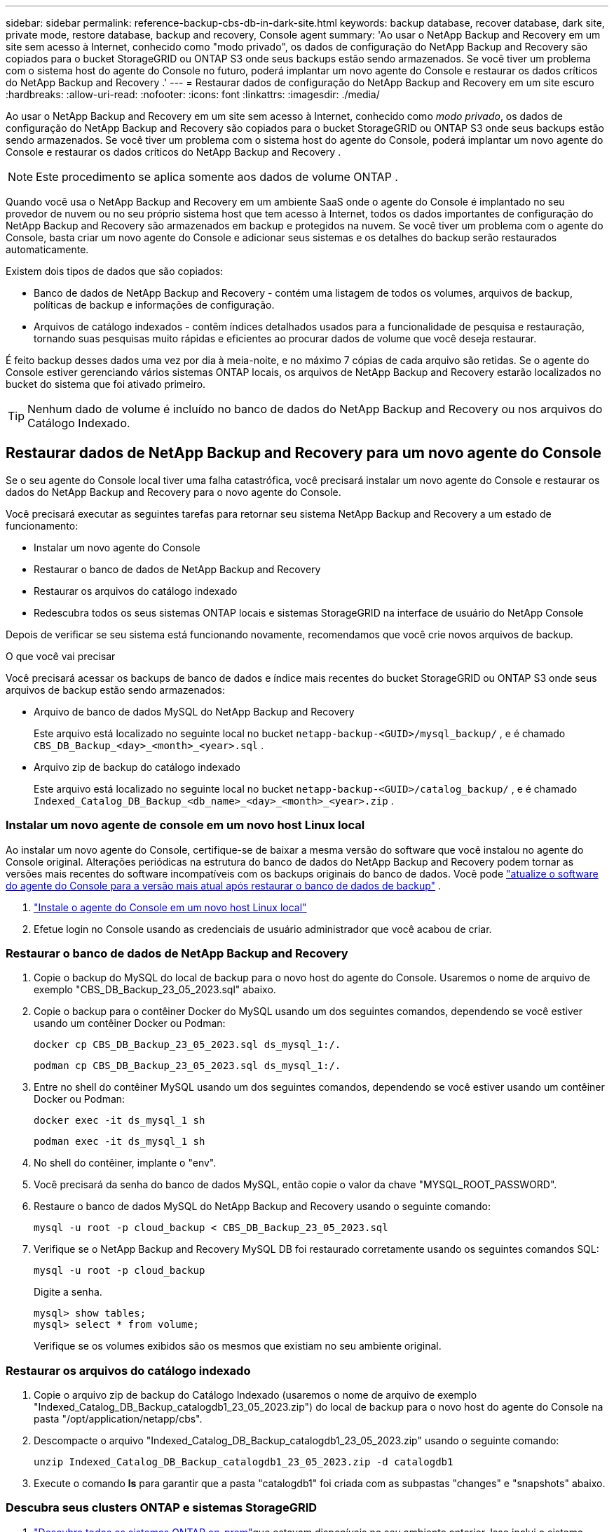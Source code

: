 ---
sidebar: sidebar 
permalink: reference-backup-cbs-db-in-dark-site.html 
keywords: backup database, recover database, dark site, private mode, restore database, backup and recovery, Console agent 
summary: 'Ao usar o NetApp Backup and Recovery em um site sem acesso à Internet, conhecido como "modo privado", os dados de configuração do NetApp Backup and Recovery são copiados para o bucket StorageGRID ou ONTAP S3 onde seus backups estão sendo armazenados.  Se você tiver um problema com o sistema host do agente do Console no futuro, poderá implantar um novo agente do Console e restaurar os dados críticos do NetApp Backup and Recovery .' 
---
= Restaurar dados de configuração do NetApp Backup and Recovery em um site escuro
:hardbreaks:
:allow-uri-read: 
:nofooter: 
:icons: font
:linkattrs: 
:imagesdir: ./media/


[role="lead"]
Ao usar o NetApp Backup and Recovery em um site sem acesso à Internet, conhecido como _modo privado_, os dados de configuração do NetApp Backup and Recovery são copiados para o bucket StorageGRID ou ONTAP S3 onde seus backups estão sendo armazenados.  Se você tiver um problema com o sistema host do agente do Console, poderá implantar um novo agente do Console e restaurar os dados críticos do NetApp Backup and Recovery .


NOTE: Este procedimento se aplica somente aos dados de volume ONTAP .

Quando você usa o NetApp Backup and Recovery em um ambiente SaaS onde o agente do Console é implantado no seu provedor de nuvem ou no seu próprio sistema host que tem acesso à Internet, todos os dados importantes de configuração do NetApp Backup and Recovery são armazenados em backup e protegidos na nuvem.  Se você tiver um problema com o agente do Console, basta criar um novo agente do Console e adicionar seus sistemas e os detalhes do backup serão restaurados automaticamente.

Existem dois tipos de dados que são copiados:

* Banco de dados de NetApp Backup and Recovery - contém uma listagem de todos os volumes, arquivos de backup, políticas de backup e informações de configuração.
* Arquivos de catálogo indexados - contêm índices detalhados usados para a funcionalidade de pesquisa e restauração, tornando suas pesquisas muito rápidas e eficientes ao procurar dados de volume que você deseja restaurar.


É feito backup desses dados uma vez por dia à meia-noite, e no máximo 7 cópias de cada arquivo são retidas. Se o agente do Console estiver gerenciando vários sistemas ONTAP locais, os arquivos de NetApp Backup and Recovery estarão localizados no bucket do sistema que foi ativado primeiro.


TIP: Nenhum dado de volume é incluído no banco de dados do NetApp Backup and Recovery ou nos arquivos do Catálogo Indexado.



== Restaurar dados de NetApp Backup and Recovery para um novo agente do Console

Se o seu agente do Console local tiver uma falha catastrófica, você precisará instalar um novo agente do Console e restaurar os dados do NetApp Backup and Recovery para o novo agente do Console.

Você precisará executar as seguintes tarefas para retornar seu sistema NetApp Backup and Recovery a um estado de funcionamento:

* Instalar um novo agente do Console
* Restaurar o banco de dados de NetApp Backup and Recovery
* Restaurar os arquivos do catálogo indexado
* Redescubra todos os seus sistemas ONTAP locais e sistemas StorageGRID na interface de usuário do NetApp Console


Depois de verificar se seu sistema está funcionando novamente, recomendamos que você crie novos arquivos de backup.

.O que você vai precisar
Você precisará acessar os backups de banco de dados e índice mais recentes do bucket StorageGRID ou ONTAP S3 onde seus arquivos de backup estão sendo armazenados:

* Arquivo de banco de dados MySQL do NetApp Backup and Recovery
+
Este arquivo está localizado no seguinte local no bucket `netapp-backup-<GUID>/mysql_backup/` , e é chamado `CBS_DB_Backup_<day>_<month>_<year>.sql` .

* Arquivo zip de backup do catálogo indexado
+
Este arquivo está localizado no seguinte local no bucket `netapp-backup-<GUID>/catalog_backup/` , e é chamado `Indexed_Catalog_DB_Backup_<db_name>_<day>_<month>_<year>.zip` .





=== Instalar um novo agente de console em um novo host Linux local

Ao instalar um novo agente do Console, certifique-se de baixar a mesma versão do software que você instalou no agente do Console original.  Alterações periódicas na estrutura do banco de dados do NetApp Backup and Recovery podem tornar as versões mais recentes do software incompatíveis com os backups originais do banco de dados.  Você pode https://docs.netapp.com/us-en/console-setup-admin/task-upgrade-connector.html["atualize o software do agente do Console para a versão mais atual após restaurar o banco de dados de backup"^] .

. https://docs.netapp.com/us-en/console-setup-admin/task-quick-start-private-mode.html["Instale o agente do Console em um novo host Linux local"^]
. Efetue login no Console usando as credenciais de usuário administrador que você acabou de criar.




=== Restaurar o banco de dados de NetApp Backup and Recovery

. Copie o backup do MySQL do local de backup para o novo host do agente do Console. Usaremos o nome de arquivo de exemplo "CBS_DB_Backup_23_05_2023.sql" abaixo.
. Copie o backup para o contêiner Docker do MySQL usando um dos seguintes comandos, dependendo se você estiver usando um contêiner Docker ou Podman:
+
[source, cli]
----
docker cp CBS_DB_Backup_23_05_2023.sql ds_mysql_1:/.
----
+
[source, cli]
----
podman cp CBS_DB_Backup_23_05_2023.sql ds_mysql_1:/.
----
. Entre no shell do contêiner MySQL usando um dos seguintes comandos, dependendo se você estiver usando um contêiner Docker ou Podman:
+
[source, cli]
----
docker exec -it ds_mysql_1 sh
----
+
[source, cli]
----
podman exec -it ds_mysql_1 sh
----
. No shell do contêiner, implante o "env".
. Você precisará da senha do banco de dados MySQL, então copie o valor da chave "MYSQL_ROOT_PASSWORD".
. Restaure o banco de dados MySQL do NetApp Backup and Recovery usando o seguinte comando:
+
[source, cli]
----
mysql -u root -p cloud_backup < CBS_DB_Backup_23_05_2023.sql
----
. Verifique se o NetApp Backup and Recovery MySQL DB foi restaurado corretamente usando os seguintes comandos SQL:
+
[source, cli]
----
mysql -u root -p cloud_backup
----
+
Digite a senha.

+
[source, cli]
----
mysql> show tables;
mysql> select * from volume;
----
+
Verifique se os volumes exibidos são os mesmos que existiam no seu ambiente original.





=== Restaurar os arquivos do catálogo indexado

. Copie o arquivo zip de backup do Catálogo Indexado (usaremos o nome de arquivo de exemplo "Indexed_Catalog_DB_Backup_catalogdb1_23_05_2023.zip") do local de backup para o novo host do agente do Console na pasta "/opt/application/netapp/cbs".
. Descompacte o arquivo "Indexed_Catalog_DB_Backup_catalogdb1_23_05_2023.zip" usando o seguinte comando:
+
[source, cli]
----
unzip Indexed_Catalog_DB_Backup_catalogdb1_23_05_2023.zip -d catalogdb1
----
. Execute o comando *ls* para garantir que a pasta "catalogdb1" foi criada com as subpastas "changes" e "snapshots" abaixo.




=== Descubra seus clusters ONTAP e sistemas StorageGRID

. https://docs.netapp.com/us-en/storage-management-ontap-onprem/task-discovering-ontap.html#discover-clusters-using-a-connector["Descubra todos os sistemas ONTAP on-prem"^]que estavam disponíveis no seu ambiente anterior. Isso inclui o sistema ONTAP que você usou como servidor S3.
. https://docs.netapp.com/us-en/storage-management-storagegrid/task-discover-storagegrid.html["Descubra seus sistemas StorageGRID"^].




=== Configurar os detalhes do ambiente StorageGRID

Adicione os detalhes do sistema StorageGRID associado aos seus sistemas ONTAP conforme eles foram configurados na configuração original do agente do Console usando o https://docs.netapp.com/us-en/console-automation/index.html["APIs do NetApp Console"^] .

As informações a seguir se aplicam a instalações em modo privado a partir do NetApp Console 3.9.xx.  Para versões mais antigas, use o seguinte procedimento: https://community.netapp.com/t5/Tech-ONTAP-Blogs/DarkSite-Cloud-Backup-MySQL-and-Indexed-Catalog-Backup-and-Restore/ba-p/440800["DarkSite Cloud Backup: backup e restauração de MySQL e catálogo indexado"^] .

Você precisará executar essas etapas para cada sistema que estiver fazendo backup de dados no StorageGRID.

. Extraia o token de autorização usando a seguinte API oauth/token.
+
[source, http]
----
curl 'http://10.193.192.202/oauth/token' -X POST -H 'Accept: application/json' -H 'Accept-Language: en-US,en;q=0.5' -H 'Accept-Encoding: gzip, deflate' -H 'Content-Type: application/json' -d '{"username":"admin@netapp.com","password":"Netapp@123","grant_type":"password"}
> '
----
+
Embora o endereço IP, o nome de usuário e as senhas sejam valores personalizados, o nome da conta não é. O nome da conta é sempre "account-DARKSITE1". Além disso, o nome de usuário deve usar um nome no formato de e-mail.

+
Esta API retornará uma resposta como a seguinte. Você pode recuperar o token de autorização conforme mostrado abaixo.

+
[source, text]
----
{"expires_in":21600,"access_token":"eyJhbGciOiJSUzI1NiIsInR5cCI6IkpXVCIsImtpZCI6IjJlMGFiZjRiIn0eyJzdWIiOiJvY2NtYXV0aHwxIiwiYXVkIjpbImh0dHBzOi8vYXBpLmNsb3VkLm5ldGFwcC5jb20iXSwiaHR0cDovL2Nsb3VkLm5ldGFwcC5jb20vZnVsbF9uYW1lIjoiYWRtaW4iLCJodHRwOi8vY2xvdWQubmV0YXBwLmNvbS9lbWFpbCI6ImFkbWluQG5ldGFwcC5jb20iLCJzY29wZSI6Im9wZW5pZCBwcm9maWxlIiwiaWF0IjoxNjcyNzM2MDIzLCJleHAiOjE2NzI3NTc2MjMsImlzcyI6Imh0dHA6Ly9vY2NtYXV0aDo4NDIwLyJ9CJtRpRDY23PokyLg1if67bmgnMcYxdCvBOY-ZUYWzhrWbbY_hqUH4T-114v_pNDsPyNDyWqHaKizThdjjHYHxm56vTz_Vdn4NqjaBDPwN9KAnC6Z88WA1cJ4WRQqj5ykODNDmrv5At_f9HHp0-xVMyHqywZ4nNFalMvAh4xESc5jfoKOZc-IOQdWm4F4LHpMzs4qFzCYthTuSKLYtqSTUrZB81-o-ipvrOqSo1iwIeHXZJJV-UsWun9daNgiYd_wX-4WWJViGEnDzzwOKfUoUoe1Fg3ch--7JFkFl-rrXDOjk1sUMumN3WHV9usp1PgBE5HAcJPrEBm0ValSZcUbiA"}
----
. Extraia o ID do sistema e o X-Agent-Id usando a API tenancy/external/resource.
+
[source, http]
----
curl -X GET http://10.193.192.202/tenancy/external/resource?account=account-DARKSITE1 -H 'accept: application/json' -H 'authorization: Bearer eyJhbGciOiJSUzI1NiIsInR5cCI6IkpXVCIsImtpZCI6IjJlMGFiZjRiIn0eyJzdWIiOiJvY2NtYXV0aHwxIiwiYXVkIjpbImh0dHBzOi8vYXBpLmNsb3VkLm5ldGFwcC5jb20iXSwiaHR0cDovL2Nsb3VkLm5ldGFwcC5jb20vZnVsbF9uYW1lIjoiYWRtaW4iLCJodHRwOi8vY2xvdWQubmV0YXBwLmNvbS9lbWFpbCI6ImFkbWluQG5ldGFwcC5jb20iLCJzY29wZSI6Im9wZW5pZCBwcm9maWxlIiwiaWF0IjoxNjcyNzIyNzEzLCJleHAiOjE2NzI3NDQzMTMsImlzcyI6Imh0dHA6Ly9vY2NtYXV0aDo4NDIwLyJ9X_cQF8xttD0-S7sU2uph2cdu_kN-fLWpdJJX98HODwPpVUitLcxV28_sQhuopjWobozPelNISf7KvMqcoXc5kLDyX-yE0fH9gr4XgkdswjWcNvw2rRkFzjHpWrETgfqAMkZcAukV4DHuxogHWh6-DggB1NgPZT8A_szHinud5W0HJ9c4AaT0zC-sp81GaqMahPf0KcFVyjbBL4krOewgKHGFo_7ma_4mF39B1LCj7Vc2XvUd0wCaJvDMjwp19-KbZqmmBX9vDnYp7SSxC1hHJRDStcFgJLdJHtowweNH2829KsjEGBTTcBdO8SvIDtctNH_GAxwSgMT3zUfwaOimPw'
----
+
Esta API retornará uma resposta como a seguinte. O valor em "resourceIdentifier" denota o _WorkingEnvironment Id_ e o valor em "agentId" denota _x-agent-id_.

. Atualize o banco de dados do NetApp Backup and Recovery com os detalhes do sistema StorageGRID associado aos sistemas. Certifique-se de inserir o Nome de Domínio Totalmente Qualificado do StorageGRID, bem como a Chave de Acesso e a Chave de Armazenamento, conforme mostrado abaixo:
+
[source, http]
----
curl -X POST 'http://10.193.192.202/account/account-DARKSITE1/providers/cloudmanager_cbs/api/v1/sg/credentials/working-environment/OnPremWorkingEnvironment-pMtZND0M' \
> --header 'authorization: Bearer eyJhbGciOiJSUzI1NiIsInR5cCI6IkpXVCIsImtpZCI6IjJlMGFiZjRiIn0eyJzdWIiOiJvY2NtYXV0aHwxIiwiYXVkIjpbImh0dHBzOi8vYXBpLmNsb3VkLm5ldGFwcC5jb20iXSwiaHR0cDovL2Nsb3VkLm5ldGFwcC5jb20vZnVsbF9uYW1lIjoiYWRtaW4iLCJodHRwOi8vY2xvdWQubmV0YXBwLmNvbS9lbWFpbCI6ImFkbWluQG5ldGFwcC5jb20iLCJzY29wZSI6Im9wZW5pZCBwcm9maWxlIiwiaWF0IjoxNjcyNzIyNzEzLCJleHAiOjE2NzI3NDQzMTMsImlzcyI6Imh0dHA6Ly9vY2NtYXV0aDo4NDIwLyJ9X_cQF8xttD0-S7sU2uph2cdu_kN-fLWpdJJX98HODwPpVUitLcxV28_sQhuopjWobozPelNISf7KvMqcoXc5kLDyX-yE0fH9gr4XgkdswjWcNvw2rRkFzjHpWrETgfqAMkZcAukV4DHuxogHWh6-DggB1NgPZT8A_szHinud5W0HJ9c4AaT0zC-sp81GaqMahPf0KcFVyjbBL4krOewgKHGFo_7ma_4mF39B1LCj7Vc2XvUd0wCaJvDMjwp19-KbZqmmBX9vDnYp7SSxC1hHJRDStcFgJLdJHtowweNH2829KsjEGBTTcBdO8SvIDtctNH_GAxwSgMT3zUfwaOimPw' \
> --header 'x-agent-id: vB_1xShPpBtUosjD7wfBlLIhqDgIPA0wclients' \
> -d '
> { "storage-server" : "sr630ip15.rtp.eng.netapp.com:10443", "access-key": "2ZMYOAVAS5E70MCNH9", "secret-password": "uk/6ikd4LjlXQOFnzSzP/T0zR4ZQlG0w1xgWsB" }'
----




=== Verifique as configurações de NetApp Backup and Recovery

. Selecione cada sistema ONTAP e clique em *Exibir backups* ao lado do serviço de backup e recuperação no painel direito.
+
Você poderá ver todos os backups que foram criados para seus volumes.

. No Painel de restauração, na seção Pesquisar e restaurar, clique em *Configurações de indexação*.
+
Certifique-se de que os sistemas que tinham a Catalogação Indexada habilitada anteriormente permaneçam habilitados.

. Na página Pesquisar e restaurar, execute algumas pesquisas de catálogo para confirmar se a restauração do catálogo indexado foi concluída com sucesso.

